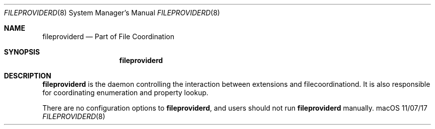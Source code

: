.\""Copyright (c) 2017 Apple Inc. All Rights Reserved.
.Dd 11/07/17
.Dt FILEPROVIDERD 8
.Os macOS
.Sh NAME
.Nm fileproviderd
.Nd "Part of File Coordination"
.Sh SYNOPSIS
.Nm
.Sh DESCRIPTION
.Nm
is the daemon controlling the interaction between extensions and filecoordinationd. It is also responsible for coordinating enumeration and property lookup.
.Pp
There are no configuration options to
.Nm , and users should not run
.Nm
manually.
.Pp
